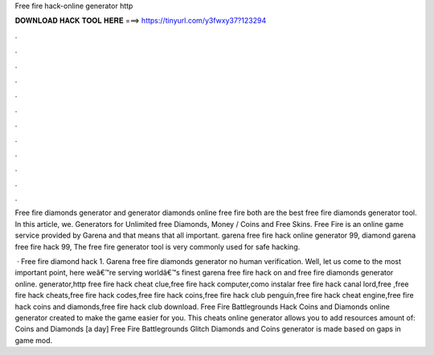 Free fire hack-online generator http



𝐃𝐎𝐖𝐍𝐋𝐎𝐀𝐃 𝐇𝐀𝐂𝐊 𝐓𝐎𝐎𝐋 𝐇𝐄𝐑𝐄 ===> https://tinyurl.com/y3fwxy37?123294



.



.



.



.



.



.



.



.



.



.



.



.

Free fire diamonds generator and generator diamonds online free fire both are the best free fire diamonds generator tool. In this article, we. Generators for Unlimited free Diamonds, Money / Coins and Free Skins. Free Fire is an online game service provided by Garena and that means that all important. garena free fire hack online generator 99, diamond garena free fire hack 99, The free fire generator tool is very commonly used for safe hacking.

 · Free fire diamond hack 1. Garena free fire diamonds generator no human verification. Well, let us come to the most important point, here weâ€™re serving worldâ€™s finest garena free fire hack on and free fire diamonds generator online. generator,http free fire hack cheat clue,free fire hack computer,como instalar free fire hack canal lord,free  ,free fire hack cheats,free fire hack codes,free fire hack coins,free fire hack club penguin,free fire hack cheat engine,free fire hack coins and diamonds,free fire hack club download. Free Fire Battlegrounds Hack Coins and Diamonds online generator created to make the game easier for you. This cheats online generator allows you to add resources amount of: Coins and Diamonds [a day] Free Fire Battlegrounds Glitch Diamonds and Coins generator is made based on gaps in game mod.
